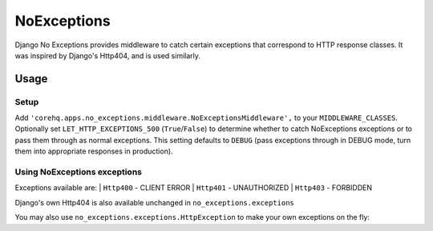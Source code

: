 NoExceptions
============

Django No Exceptions provides middleware to catch certain exceptions that correspond to HTTP response classes.
It was inspired by Django's Http404, and is used similarly.

Usage
~~~~~~

Setup
------
Add ``'corehq.apps.no_exceptions.middleware.NoExceptionsMiddleware',`` to your ``MIDDLEWARE_CLASSES``.
Optionally set ``LET_HTTP_EXCEPTIONS_500`` (``True``/``False``)
to determine whether to catch NoExceptions exceptions or to pass them through as normal exceptions.
This setting defaults to ``DEBUG``
(pass exceptions through in DEBUG mode, turn them into appropriate responses in production).

Using NoExceptions exceptions
-----------------------------

.. code:: python
    from corehq.apps.no_exceptions import exceptions as x

    def my_view(request, \*args, \**kwargs):
        ...
        if request.is_bad():
            raise x.Http400("You need to foo your bar!")
        ...

Exceptions available are:
| ``Http400`` - CLIENT ERROR
| ``Http401`` - UNAUTHORIZED
| ``Http403`` - FORBIDDEN

Django's own Http404 is also available unchanged in ``no_exceptions.exceptions``

You may also use ``no_exceptions.exceptions.HttpException`` to make your own exceptions on the fly:

.. code:: python
    def my_view(request, \*args, \**kwargs):
        ...
        raise x.HttpException(
                status=418,
                message="I can't help you, I'm a teapot"
        )
        ...

